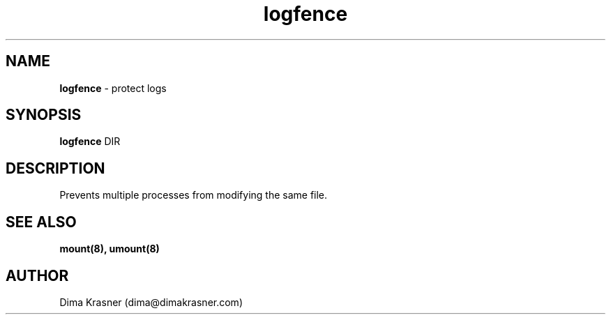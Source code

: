 .TH logfence 8
.SH NAME
.B logfence
\- protect logs
.SH SYNOPSIS
.B logfence
DIR
.SH DESCRIPTION
Prevents multiple processes from modifying the same file.
.SH "SEE ALSO"
.B mount(8), umount(8)
.SH AUTHOR
Dima Krasner (dima@dimakrasner.com)

